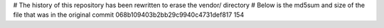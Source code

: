 # The history of this repository has been rewritten to erase the vendor/ directory
# Below is the md5sum and size of the file that was in the original commit
068b109403b2bb29c9940c4731def817
154
